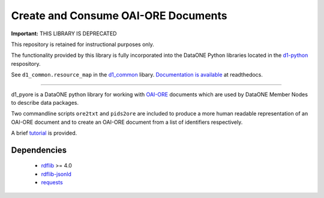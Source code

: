 Create and Consume OAI-ORE Documents
====================================

**Important:** THIS LIBRARY IS DEPRECATED
   

This repository is retained for instructional purposes only.
   
The functionality provided by this library is fully incorporated into the DataONE Python libraries located in the `d1-python <https://github.com/DataONEorg/d1_python>`_ respository. 

See ``d1_common.resource_map`` in the `d1_common <https://github.com/DataONEorg/d1_python/tree/master/lib_common/src/d1_common>`_ libary. `Documentation is available <http://dataone-python.readthedocs.io/en/latest/common/index.html>`_ at readthedocs.

----

d1_pyore is a DataONE python library for working with `OAI-ORE`_ documents which 
are used by DataONE Member Nodes to describe data packages.

Two commandline scripts ``ore2txt`` and ``pids2ore`` are included to produce a
more human readable representation of an OAI-ORE document and to create an OAI-ORE 
document from a list of identifiers respectively.

A brief tutorial_ is provided.

Dependencies
------------

  * rdflib_ >= 4.0
  * `rdflib-jsonld`_
  * requests_


.. _OAI-ORE: https://www.openarchives.org/ore/
.. _rdflib: https://github.com/RDFLib/rdflib
.. _rdflib-jsonld: https://github.com/RDFLib/rdflib-jsonld
.. _requests: http://docs.python-requests.org/en/master/
.. _tutorial: tutorial.ipynb

